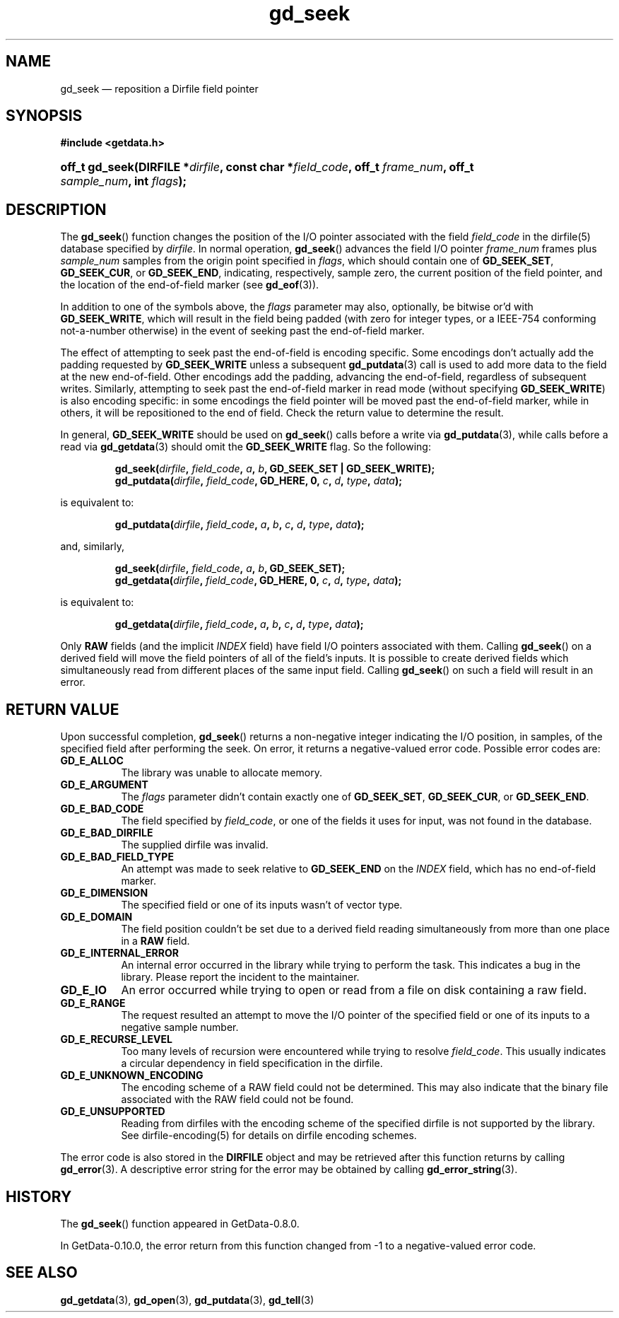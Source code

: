 .\" header.tmac.  GetData manual macros.
.\"
.\" Copyright (C) 2016 D. V. Wiebe
.\"
.\""""""""""""""""""""""""""""""""""""""""""""""""""""""""""""""""""""""""
.\"
.\" This file is part of the GetData project.
.\"
.\" Permission is granted to copy, distribute and/or modify this document
.\" under the terms of the GNU Free Documentation License, Version 1.2 or
.\" any later version published by the Free Software Foundation; with no
.\" Invariant Sections, with no Front-Cover Texts, and with no Back-Cover
.\" Texts.  A copy of the license is included in the `COPYING.DOC' file
.\" as part of this distribution.

.\" Format a function name with optional trailer: func_name()trailer
.de FN \" func_name [trailer]
.nh
.BR \\$1 ()\\$2
.hy
..

.\" Format a reference to section 3 of the manual: name(3)trailer
.de F3 \" func_name [trailer]
.nh
.BR \\$1 (3)\\$2
.hy
..

.\" Format the header of a list of definitons
.de DD \" name alt...
.ie "\\$2"" \{ \
.TP 8
.PD
.B \\$1 \}
.el \{ \
.PP
.B \\$1
.PD 0
.DD \\$2 \\$3 \}
..

.\" Start a code block: Note: groff defines an undocumented .SC for
.\" Bell Labs man legacy reasons.
.de SC
.fam C
.na
.nh
..

.\" End a code block
.de EC
.hy
.ad
.fam
..

.\" Format a structure pointer member: struct->member\fRtrailer
.de SPM \" struct member trailer
.nh
.ie "\\$3"" .IB \\$1 ->\: \\$2
.el .IB \\$1 ->\: \\$2\fR\\$3
.hy
..

.\" Format a function argument
.de ARG \" name trailer
.nh
.ie "\\$2"" .I \\$1
.el .IR \\$1 \\$2
.hy
..

.\" Hyphenation exceptions
.hw sarray carray lincom linterp
.\" gd_getdata.3.  The gd_getdata man page.
.\"
.\" Copyright (C) 2011, 2012, 2013, 2014, 2015, 2016 D. V. Wiebe
.\"
.\""""""""""""""""""""""""""""""""""""""""""""""""""""""""""""""""""""""""
.\"
.\" This file is part of the GetData project.
.\"
.\" Permission is granted to copy, distribute and/or modify this document
.\" under the terms of the GNU Free Documentation License, Version 1.2 or
.\" any later version published by the Free Software Foundation; with no
.\" Invariant Sections, with no Front-Cover Texts, and with no Back-Cover
.\" Texts.  A copy of the license is included in the `COPYING.DOC' file
.\" as part of this distribution.
.\"
.TH gd_seek 3 "25 December 2016" "Version 0.10.0" "GETDATA"

.SH NAME
gd_seek \(em reposition a Dirfile field pointer

.SH SYNOPSIS
.SC
.B #include <getdata.h>
.HP
.BI "off_t gd_seek(DIRFILE *" dirfile ", const char *" field_code ", off_t"
.IB frame_num ", off_t " sample_num ", int " flags );
.EC

.SH DESCRIPTION
The
.FN gd_seek
function changes the position of the I/O pointer associated with the field
.ARG field_code
in the dirfile(5) database specified by
.ARG dirfile .
In normal operation,
.FN gd_seek
advances the field I/O pointer
.ARG frame_num
frames plus
.ARG sample_num
samples from the origin point specified in
.ARG flags ,
which should contain one of
.BR GD_SEEK_SET ", " GD_SEEK_CUR ,
or
.BR GD_SEEK_END ,
indicating, respectively, sample zero, the current position of the
field pointer, and the location of the end-of-field marker (see
.F3 gd_eof ).

In addition to one of the symbols above, the
.ARG flags
parameter may also, optionally, be bitwise or'd with
.BR GD_SEEK_WRITE ,
which will result in the field being padded (with zero for integer types, or a
IEEE-754 conforming not-a-number otherwise) in the event of seeking past the
end-of-field marker.

The effect of attempting to seek past the end-of-field is encoding specific.
Some encodings don't actually add the padding requested by
.B GD_SEEK_WRITE
unless a subsequent
.F3 gd_putdata
call is used to add more data to the field at the new end-of-field.  Other
encodings add the padding, advancing the end-of-field, regardless of subsequent
writes.  Similarly, attempting to seek past the end-of-field marker in read mode
(without specifying
.BR GD_SEEK_WRITE )
is also encoding specific: in some encodings the field pointer will be moved
past the end-of-field marker, while in others, it will be repositioned to the
end of field.  Check the return value to determine the result.

In general,
.B GD_SEEK_WRITE
should be used on
.FN gd_seek
calls before a write via
.F3 gd_putdata ,
while calls before a read via
.F3 gd_getdata
should omit the
.B GD_SEEK_WRITE
flag.  So the following:
.IP
.SC
.BI "gd_seek(" dirfile ", " field_code ", " a ", " b ,
.B GD_SEEK_SET | GD_SEEK_WRITE);
.br
.BI "gd_putdata(" dirfile ", " field_code ", GD_HERE, 0, " c ", " d ", " type ,
.IB data );
.EC
.P
is equivalent to:
.IP
.SC
.BI "gd_putdata(" dirfile ", " field_code ", " a ", " b ", " c ", " d ,
.IB type ", " data );
.EC
.P
and, similarly,
.IP
.SC
.BI "gd_seek(" dirfile ", " field_code ", " a ", " b ", GD_SEEK_SET);"
.br
.BI "gd_getdata(" dirfile ", " field_code ", GD_HERE, 0, " c ", " d ", " type ,
.IB data );
.EC
.P
is equivalent to:
.IP
.SC
.BI "gd_getdata(" dirfile ", " field_code ", " a ", " b ", " c ", " d ,
.IB type ", " data );
.EC
.P
Only
.B RAW
fields (and the implicit
.I INDEX
field) have field I/O pointers associated with them.  Calling
.FN gd_seek
on a derived field will move the field pointers of all of the field's inputs.
It is possible to create derived fields which simultaneously read from different
places of the same input field.  Calling
.FN gd_seek
on such a field will result in an error.

.SH RETURN VALUE
Upon successful completion,
.FN gd_seek
returns a non-negative integer indicating the I/O position, in samples, of the
specified field after performing the seek.  On error, it returns a
negative-valued error code.  Possible error codes are:
.DD GD_E_ALLOC
The library was unable to allocate memory.
.DD GD_E_ARGUMENT
The
.ARG flags
parameter didn't contain exactly one of
.BR GD_SEEK_SET ", " GD_SEEK_CUR ,
or
.BR GD_SEEK_END .
.DD GD_E_BAD_CODE
The field specified by
.ARG field_code ,
or one of the fields it uses for input, was not found in the database.
.DD GD_E_BAD_DIRFILE
The supplied dirfile was invalid.
.DD GD_E_BAD_FIELD_TYPE
An attempt was made to seek relative to
.B GD_SEEK_END
on the
.I INDEX
field, which has no end-of-field marker.
.DD GD_E_DIMENSION
The specified field or one of its inputs wasn't of vector type.
.DD GD_E_DOMAIN
The field position couldn't be set due to a derived field reading simultaneously
from more than one place in a
.B RAW
field.
.DD GD_E_INTERNAL_ERROR
An internal error occurred in the library while trying to perform the task.
This indicates a bug in the library.  Please report the incident to the
maintainer.
.DD GD_E_IO
An error occurred while trying to open or read from a file on disk containing
a raw field.
.DD GD_E_RANGE
The request resulted an attempt to move the I/O pointer of the specified field
or one of its inputs to a negative sample number.
.DD GD_E_RECURSE_LEVEL
Too many levels of recursion were encountered while trying to resolve
.ARG field_code .
This usually indicates a circular dependency in field specification in the
dirfile.
.DD GD_E_UNKNOWN_ENCODING
The encoding scheme of a RAW field could not be determined.  This may also
indicate that the binary file associated with the RAW field could not be found.
.DD GD_E_UNSUPPORTED
Reading from dirfiles with the encoding scheme of the specified dirfile is not
supported by the library.  See
dirfile-encoding(5)
for details on dirfile encoding schemes.
.PP
The error code is also stored in the
.B DIRFILE
object and may be retrieved after this function returns by calling
.F3 gd_error .
A descriptive error string for the error may be obtained by calling
.F3 gd_error_string .

.SH HISTORY
The
.FN gd_seek
function appeared in GetData-0.8.0.

In GetData-0.10.0, the error return from this function changed from -1 to a
negative-valued error code.

.SH SEE ALSO
.F3 gd_getdata ,
.F3 gd_open ,
.F3 gd_putdata ,
.F3 gd_tell
